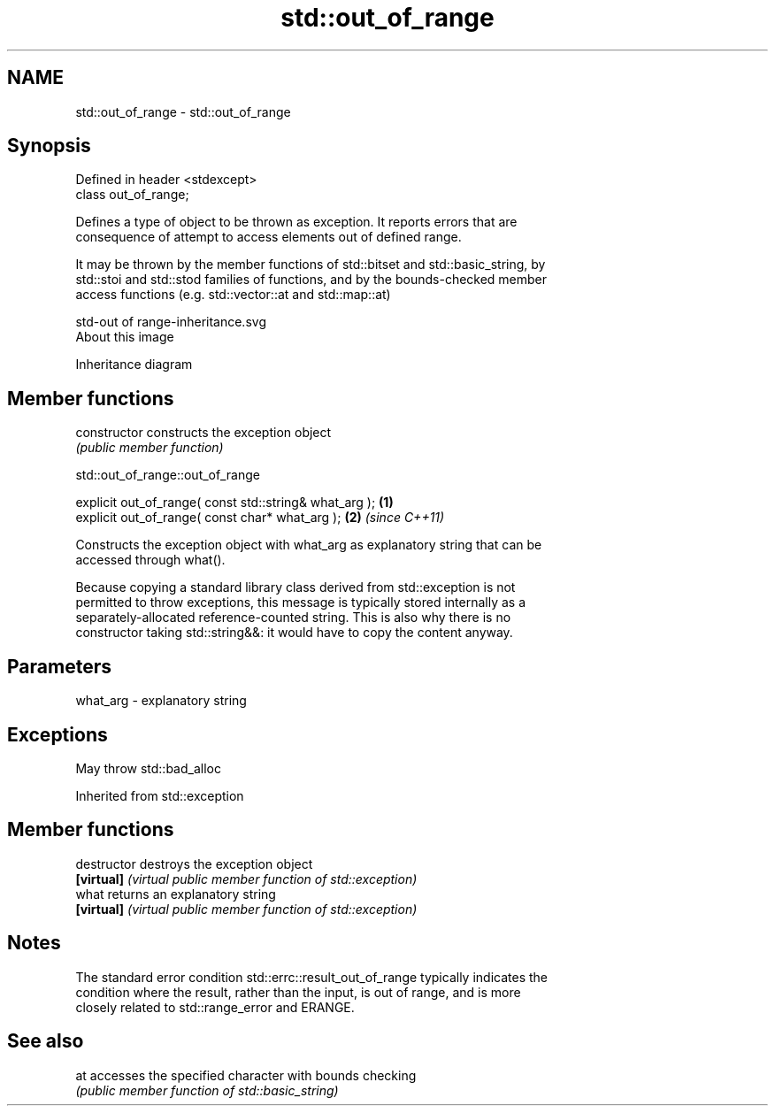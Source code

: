 .TH std::out_of_range 3 "2019.03.28" "http://cppreference.com" "C++ Standard Libary"
.SH NAME
std::out_of_range \- std::out_of_range

.SH Synopsis
   Defined in header <stdexcept>
   class out_of_range;

   Defines a type of object to be thrown as exception. It reports errors that are
   consequence of attempt to access elements out of defined range.

   It may be thrown by the member functions of std::bitset and std::basic_string, by
   std::stoi and std::stod families of functions, and by the bounds-checked member
   access functions (e.g. std::vector::at and std::map::at)

   std-out of range-inheritance.svg
   About this image

                                   Inheritance diagram

.SH Member functions

   constructor   constructs the exception object
                 \fI(public member function)\fP 

   

std::out_of_range::out_of_range

   explicit out_of_range( const std::string& what_arg ); \fB(1)\fP
   explicit out_of_range( const char* what_arg );        \fB(2)\fP \fI(since C++11)\fP

   Constructs the exception object with what_arg as explanatory string that can be
   accessed through what().

   Because copying a standard library class derived from std::exception is not
   permitted to throw exceptions, this message is typically stored internally as a
   separately-allocated reference-counted string. This is also why there is no
   constructor taking std::string&&: it would have to copy the content anyway.

.SH Parameters

   what_arg - explanatory string

.SH Exceptions

   May throw std::bad_alloc

Inherited from std::exception

.SH Member functions

   destructor   destroys the exception object
   \fB[virtual]\fP    \fI(virtual public member function of std::exception)\fP 
   what         returns an explanatory string
   \fB[virtual]\fP    \fI(virtual public member function of std::exception)\fP 

.SH Notes

   The standard error condition std::errc::result_out_of_range typically indicates the
   condition where the result, rather than the input, is out of range, and is more
   closely related to std::range_error and ERANGE.

.SH See also

   at accesses the specified character with bounds checking
      \fI(public member function of std::basic_string)\fP 
